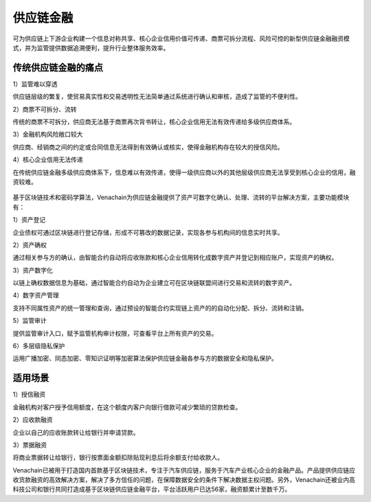 ==========
供应链金融
==========

可为供应链上下游企业构建一个信息对称共享、核心企业信用价值可传递、商票可拆分流程、风险可控的新型供应链金融融资模式，并为监管提供数据追溯便利，提升行业整体服务效率。

传统供应链金融的痛点
=========================

1）监管难以穿透

供应链层级的繁复，使贸易真实性和交易透明性无法简单通过系统进行确认和审核，造成了监管的不便利性。

2）商票不可拆分、流转

传统的商票不可拆分，供应商无法基于商票再次背书转让，核心企业信用无法有效传递给多级供应商体系。

3）金融机构风险敞口较大

供应商、经销商之间的约定或合同信息无法得到有效确认或核实，使得金融机构存在较大的授信风险。

4）核心企业信用无法传递

在传统供应链金融多级供应商体系下，信息难以有效传递，使得一级供应商以外的其他层级供应商无法享受到核心企业的信用，融资较难。

.. figure:: ../../images/case/supply_chain.jpg


基于区块链技术和密码学算法，Venachain为供应链金融提供了资产可数字化确认、处理、流转的平台解决方案，主要功能模块有：

1）资产登记

企业债权可通过区块链进行登记存储，形成不可篡改的数据记录，实现各参与机构间的信息实时共享。

2）资产确权

通过相关参与方的确认，由智能合约自动将应收账款和核心企业信用转化成数字资产并登记到相应账户，实现资产的确权。

3）资产数字化

以链上确权数据信息为基础，通过智能合约自动为企业建立可在区块链联盟间进行交易和流转的数字资产。

4）数字资产管理

支持不同属性资产的统一管理和查询，通过预设的智能合约实现链上资产的的自动化分配、拆分、流转和注销。

5）监管审计

提供监管审计入口，赋予监管机构审计权限，可查看平台上所有资产的交易。

6）多层级隐私保护

运用广播加密、同态加密、零知识证明等加密算法保护供应链金融各参与方的数据安全和隐私保护。

适用场景
=============

1）授信融资

金融机构对客户授予信用额度，在这个额度内客户向银行借款可减少繁琐的贷款检查。

2）应收款融资

企业以自己的应收账款转让给银行并申请贷款。

3）票据融资

将商业票据转让给银行，银行按票面金额扣除贴现利息后将余额支付给收款人。

Venachain已被用于打造国内首款基于区块链技术，专注于汽车供应链，服务于汽车产业核心企业的金融产品。产品提供供应链应收货款融资的高效解决方案，解决了多方信任的问题，在保障数据安全的条件下解决数据主权问题。另外，Venachain还被业内高科技公司和银行共同打造成基于区块链供应链金融平台，平台活跃用户已达56家，融资额累计至数千万。

